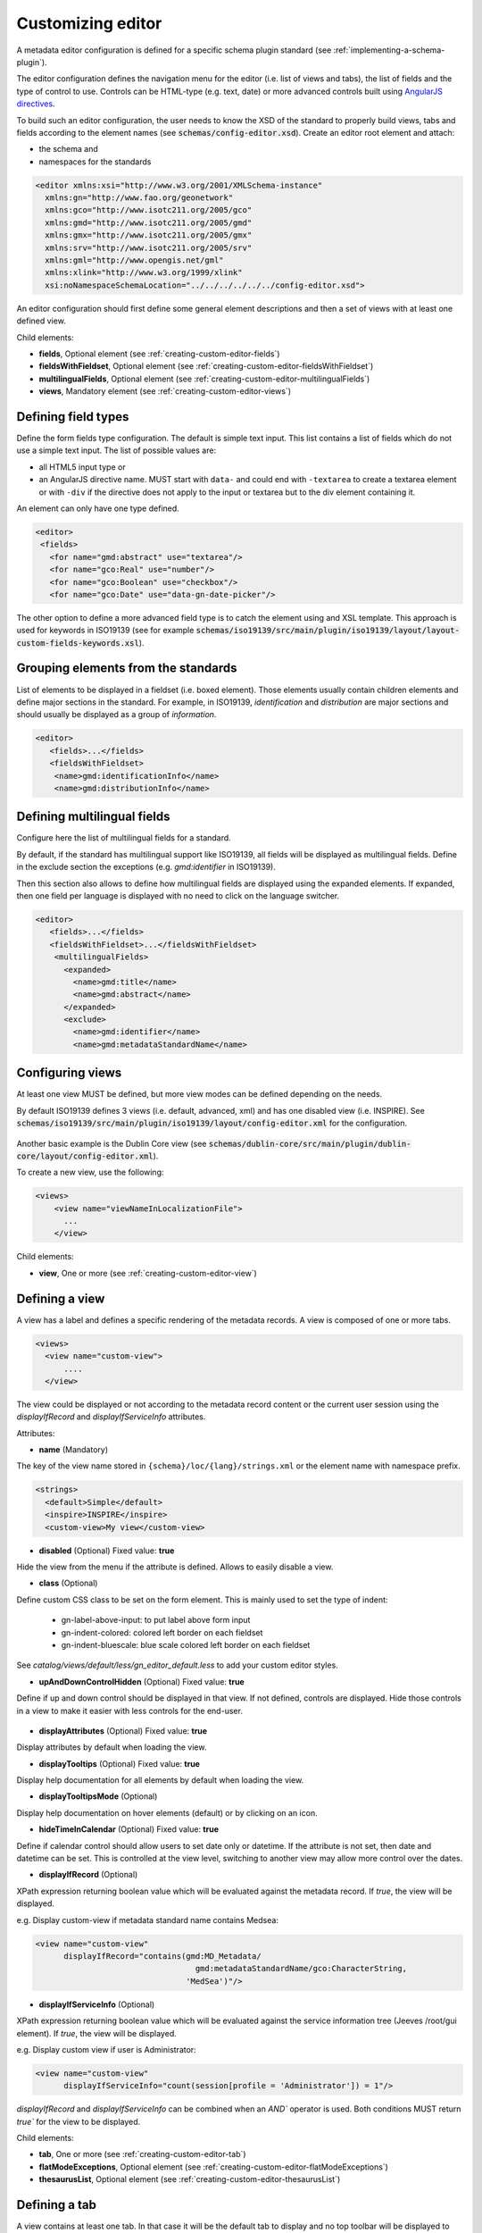 .. _creating-custom-editor:

Customizing editor
##################


.. _creating-custom-editor-editor:


        
A metadata editor configuration is defined for a specific schema plugin standard
(see :ref:`implementing-a-schema-plugin`).

The editor configuration defines the navigation menu for the editor (i.e. list of views and tabs), 
the list of fields and the type of control to use. Controls can
be HTML-type (e.g. text, date) or more advanced controls built using
`AngularJS directives <https://docs.angularjs.org/guide/directive>`_.


To build such an editor configuration, the user needs to know the XSD of the standard
to properly build views, tabs and fields according to the element names
(see :code:`schemas/config-editor.xsd`). Create an editor root element and
attach:

* the schema and
* namespaces for the standards


.. code-block:: xml

    <editor xmlns:xsi="http://www.w3.org/2001/XMLSchema-instance"
      xmlns:gn="http://www.fao.org/geonetwork"
      xmlns:gco="http://www.isotc211.org/2005/gco"
      xmlns:gmd="http://www.isotc211.org/2005/gmd"
      xmlns:gmx="http://www.isotc211.org/2005/gmx"
      xmlns:srv="http://www.isotc211.org/2005/srv"
      xmlns:gml="http://www.opengis.net/gml"
      xmlns:xlink="http://www.w3.org/1999/xlink"
      xsi:noNamespaceSchemaLocation="../../../../../../config-editor.xsd">


An editor configuration should first define some general element descriptions and then
a set of views with at least one defined view.


        

Child elements:

* **fields**, Optional element (see :ref:`creating-custom-editor-fields`)
* **fieldsWithFieldset**, Optional element (see :ref:`creating-custom-editor-fieldsWithFieldset`)
* **multilingualFields**, Optional element (see :ref:`creating-custom-editor-multilingualFields`)
* **views**, Mandatory element (see :ref:`creating-custom-editor-views`)

.. _creating-custom-editor-fields:

Defining field types
--------------------

Define the form fields type configuration. The default is simple text input.
This list contains a list of fields which do not use a simple text input.
The list of possible values are:

* all HTML5 input type or
* an AngularJS directive name. MUST start with ``data-`` and
  could end with ``-textarea`` to create a textarea element or
  with ``-div`` if the directive does not apply
  to the input or textarea but to the div element containing it.


An element can only have one type defined.


.. code-block:: xml

    <editor>
     <fields>
       <for name="gmd:abstract" use="textarea"/>
       <for name="gco:Real" use="number"/>
       <for name="gco:Boolean" use="checkbox"/>
       <for name="gco:Date" use="data-gn-date-picker"/>


The other option to define a more advanced field type is to catch the element using
and XSL template. This approach is used for keywords in ISO19139
(see for example :code:`schemas/iso19139/src/main/plugin/iso19139/layout/layout-custom-fields-keywords.xsl`).

.. _creating-custom-editor-fieldsWithFieldset:

Grouping elements from the standards
------------------------------------

List of elements to be displayed in a fieldset (i.e. boxed element). Those
elements usually contain children elements and define major sections in the
standard. For example, in ISO19139, `identification` and `distribution` are major
sections and should usually be displayed as a group of `information`.

.. code-block:: xml

    <editor>
       <fields>...</fields>
       <fieldsWithFieldset>
        <name>gmd:identificationInfo</name>
        <name>gmd:distributionInfo</name>


        

.. _creating-custom-editor-multilingualFields:

Defining multilingual fields
----------------------------

Configure here the list of multilingual fields for a standard.

By default, if the standard has multilingual support like ISO19139, all fields will be displayed
as multilingual fields. Define in the exclude section the exceptions (e.g. `gmd:identifier` in ISO19139).

Then this section also allows to define how multilingual fields are displayed using the expanded elements.
If expanded, then one field per language is displayed with no need to click on the language switcher.

.. figure:: ../../user-guide/describing-information/img/multilingual-editing.png



.. code-block:: xml


    <editor>
       <fields>...</fields>
       <fieldsWithFieldset>...</fieldsWithFieldset>
        <multilingualFields>
          <expanded>
            <name>gmd:title</name>
            <name>gmd:abstract</name>
          </expanded>
          <exclude>
            <name>gmd:identifier</name>
            <name>gmd:metadataStandardName</name>


        

.. _creating-custom-editor-views:


Configuring views
-----------------

At least one view MUST be defined, but more view modes can be defined depending on the needs.

By default ISO19139 defines 3 views (i.e. default, advanced, xml) and has one disabled view (i.e. INSPIRE).
See :code:`schemas/iso19139/src/main/plugin/iso19139/layout/config-editor.xml` for the configuration.

.. figure:: ../../user-guide/describing-information/img/view-mode.png

Another basic example is the Dublin Core view (see :code:`schemas/dublin-core/src/main/plugin/dublin-core/layout/config-editor.xml`).

To create a new view, use the following:

.. code-block:: xml


      <views>
          <view name="viewNameInLocalizationFile">
            ...
          </view>

        
      

Child elements:

* **view**, One or more (see :ref:`creating-custom-editor-view`)


.. _creating-custom-editor-view:

Defining a view
---------------

A view has a label and defines a specific rendering of the metadata records.
A view is composed of one or more tabs.

.. code-block:: xml


      <views>
        <view name="custom-view">
            ....
        </view>


The view could be displayed or not according to the metadata record content or
the current user session using the `displayIfRecord` and `displayIfServiceInfo` attributes.

        
      

Attributes:

* **name** (Mandatory)


The key of the view name stored in ``{schema}/loc/{lang}/strings.xml`` or the element name with namespace prefix.

.. code-block:: xml

      <strings>
        <default>Simple</default>
        <inspire>INSPIRE</inspire>
        <custom-view>My view</custom-view>


            

* **disabled** (Optional) Fixed value: **true**


Hide the view from the menu if the attribute is defined. Allows to easily disable a view.
            

* **class** (Optional)


Define custom CSS class to be set on the form element. This is mainly used
to set the type of indent:

 * gn-label-above-input: to put label above form input
 * gn-indent-colored: colored left border on each fieldset
 * gn-indent-bluescale: blue scale colored left border on each fieldset

See `catalog/views/default/less/gn_editor_default.less` to add your custom editor styles.
            

* **upAndDownControlHidden** (Optional) Fixed value: **true**


Define if up and down control should be displayed in that view. If not defined, controls are displayed.
Hide those controls in a view to make it easier with less controls for the end-user.

.. figure:: ../../user-guide/describing-information/img/editor-control-updown.png


            

* **displayAttributes** (Optional) Fixed value: **true**


Display attributes by default when loading the view.


* **displayTooltips** (Optional) Fixed value: **true**


Display help documentation for all elements by default when loading the view.


* **displayTooltipsMode** (Optional)


Display help documentation on hover elements (default) or by clicking on an icon.


* **hideTimeInCalendar** (Optional) Fixed value: **true**


Define if calendar control should allow users to set date only or
datetime. If the attribute is not set, then date and datetime can be set. This is controlled at the view level,
switching to another view may allow more control over the dates.



* **displayIfRecord** (Optional)


XPath expression returning boolean value which will be evaluated against the metadata record. 
If `true`, the view will be displayed.

e.g. Display custom-view if metadata standard name contains Medsea:

.. code-block:: xml

   <view name="custom-view"
         displayIfRecord="contains(gmd:MD_Metadata/
                                     gmd:metadataStandardName/gco:CharacterString,
                                   'MedSea')"/>


* **displayIfServiceInfo** (Optional)


XPath expression returning boolean value which will be evaluated against the service
information tree (Jeeves /root/gui element). If `true`, the view will be displayed.

e.g. Display custom view if user is Administrator:

.. code-block:: xml

    <view name="custom-view"
          displayIfServiceInfo="count(session[profile = 'Administrator']) = 1"/>

`displayIfRecord` and `displayIfServiceInfo` can be combined when an `AND`` operator is used. 
Both conditions MUST return `true`` for the view to be displayed.



Child elements:

* **tab**, One or more (see :ref:`creating-custom-editor-tab`)

* **flatModeExceptions**, Optional element (see :ref:`creating-custom-editor-flatModeExceptions`)

* **thesaurusList**, Optional element (see :ref:`creating-custom-editor-thesaurusList`)


.. _creating-custom-editor-tab:

Defining a tab
--------------

A view contains at least one tab. In that case it will be the default tab to display and no
top toolbar will be displayed to switch from one tab to another.

.. figure:: ../../user-guide/describing-information/img/editor-tab-switcher.png

Add custom view with one default tab and a field for the title:

.. code-block:: xml

      <views>
        <view name="custom-view">
          <tab id="custom-tab" default="true">
            <section>
              <field xpath="/gmd:MD_Metadata/gmd:identificationInfo/*/gmd:citation/*/gmd:title"/>
            </section>
          </tab>
        </view>



Attributes:

* **id** (Mandatory)


The tab key used in URL parameter to activate that tab. The key is also use for the tab label as defined in ``{schema}/loc/{lang}/strings.xml``.
            

* **default** (Optional) Fixed value: **true**


Define if this tab is the default one for the view. Only one tab should be the default in a view.
            

* **toggle** (Optional) Fixed value: **true**


Define if the tab should be displayed as a dropdown menu instead of a tab. This is used for advanced
section, which is not used often by the end-user. More than one tab could be grouped in that dropdown tab menu.
            

* **formatter-order** (Optional)


Define the ordering index of this tab in the XSLT formatter (Not used for editor).
            

* **mode** (Optional) Fixed value: **flat**


The "flat" mode is an important concept to understand for the editor. It controls the way:

 * complex elements are displayed (i.e. elements having children) and
 * non-existing elements are displayed (i.e. elements in the standard, not in the current document).


When a tab is in flat mode, this tab will not display elements which are not in the current metadata
document and it will display complex elements as a group only if defined in the list of
elements with fieldset (see :ref:`creating-custom-editor-fieldsWithFieldset`).

Example for a contact in ""non-flat" mode:


.. figure:: ../../user-guide/describing-information/img/editor-contact-nonflatmode.png


Example for a contact in "flat" mode:


.. figure:: ../../user-guide/describing-information/img/editor-contact-flatmode.png


This mode makes the layout simpler, but does not provide all controls to remove
some of the usually boxed elements. End-users can still change to the advanced view mode
to access those hidden elements in flat mode.

It's recommended to preserve at least one view in ""non-flat" mode for Reviewers or Administrators in order
to be able:

 * to build proper templates based on the standards
 * to fix any type of errors.
        

* **mode** (Mandatory)

* **displayIfRecord** (Optional)


  XPath expression returning boolean value which will be evaluated against the metadata record. If `true`, the view will be displayed.
  
  e.g. Display custom-view if metadata standard name contains Medsea:

  .. code-block:: xml

      <view name="custom-view"
            displayIfRecord="contains(gmd:MD_Metadata/
                                        gmd:metadataStandardName/gco:CharacterString,
                                      'MedSea')"/>

* **displayIfServiceInfo** (Optional)


  XPath expression returning boolean value which will be evaluate against the service
  information tree (Jeeves /root/gui element). If `true`, the view will be displayed.

  e.g. Display custom view if user is Administrator:

  .. code-block:: xml

      <view name="custom-view"
            displayIfServiceInfo="count(session[profile = 'Administrator']) = 1"/>

To combine `displayIfRecord` and `displayIfServiceInfo` use an `AND` operator. 
In this case, both conditions MUST return `true` for the view to be displayed.

.. _creating-custom-editor-flatModeExceptions:

Configuring complex element display
~~~~~~~~~~~~~~~~~~~~~~~~~~~~~~~~~~~

Elements to apply "flat" mode exceptions. By default,
"flat" mode does not display elements containing only children and no values.

Use `or` and `in` attributes to display non-existing elements.
To display the `gmd:descriptiveKeywords` element even if it does not exist in the metadata
record, or if the field should be displayed to enable the user to add new occurrences:

.. code-block:: xml

      <field
            xpath="/gmd:MD_Metadata/gmd:identificationInfo/*/gmd:descriptiveKeywords/*/gmd:keyword"
            or="keyword"
            in="/gmd:MD_Metadata/gmd:identificationInfo/*/gmd:descriptiveKeywords/*"/>
   </tab>

   <!-* Elements that should not use the "flat" mode -->
   <flatModeExceptions>
     <for name="gmd:descriptiveKeywords" />
   </flatModeExceptions>
 </view>




.. _creating-custom-editor-thesaurusList:

Customizing thesaurus
~~~~~~~~~~~~~~~~~~~~~

To configure the type of transformations,
or the number of keywords allowed, or if the widget
has to be displayed in a fieldset, or as simple field for a
thesaurus define a specific configuration:

e.g. only 2 INSPIRE themes:


.. code-block:: xml

      <thesaurusList>
        <thesaurus key="external.theme.httpinspireeceuropaeutheme-theme"
                   maxtags="2"
                   fieldset="false"
                   transformations=""/>
      </thesaurusList>


      

.. _creating-custom-editor-section:

Adding a section to a tab
-------------------------

A section is a group of fields. If a `name` attribute is provided,
then it will create an HTML fieldset which is collapsible.
If no `name` attribute is provided, then it will just render the inner elements.
For example, if you need a tab without a root fieldset, just create
the mandatory section with no name and then the inner elements.


        

Attributes:

* **name** (Optional)

  An optional name to override the default one base on field name for the
  section. The name must be defined in ``{schema}/loc/{lang}/strings.xml``.

* **xpath** (Optional)

  The XPath of the element to match. If an XPath is set for a section, it
  should not contain any fields.

* **mode** (Optional) Fixed value: **flat**


  The "flat" mode is an important concept to understand for the editor. It controls the way:

  * complex elements are displayed (ie. elements having children) and
  * non existing elements are displayed (ie. elements in the standard not in the current document).

  When a tab is in flat mode, this tab will not display elements which are not in the current metadata
  document and it will display complex elements as a group only if defined in the list of
  elements with fieldset (see :ref:`creating-custom-editor-fieldsWithFieldset`).

  Example for a contact in "non-flat" mode:

  .. figure:: ../../user-guide/describing-information/img/editor-contact-nonflatmode.png
     
     Contact in "non-flat" mode


  Example for a contact in "flat" mode:

  .. figure:: ../../user-guide/describing-information/img/editor-contact-flatmode.png
     
     Contact in "flat" mode

  This mode makes the layout simpler, but does not provide all the controls to remove
  some of the usually boxed elements. End-users can still change to the advanced view mode
  to access those hidden elements in "flat" mode.

  It's recommended to preserve at least one view in "non-flat" mode for Reviewers or Administrators in order
  to be able:

  * to build proper templates based on the standards
  * to fix any type of errors.


* **mode** (Mandatory)

* **or** (Optional)

  Local name to match if the element does not exist.

* **or** (Optional)


  The local name of the geonet child (i.e. non-existing element) to match.

  .. code-block:: xml

      <field xpath="/gmd:MD_Metadata/gmd:language"
             or="language"
             in="/gmd:MD_Metadata"/>



* **or** (Optional)

* **in** (Optional)

  XPath of the geonet:child element with the `or` name to look for. Usually
  points to the parent of the last element of the XPath attribute.

* **in** (Optional)

  The element to search in for the geonet child.

* **displayIfRecord** (Optional)

  XPath expression returning a boolean value which will be evaluated against the metadata record. 
  If `true`, the view will be displayed.

  e.g. Display custom-view if metadata standard name contains "Medsea":

  .. code-block:: xml

     <view name="custom-view"
           displayIfRecord="contains(gmd:MD_Metadata/
                                       gmd:metadataStandardName/gco:CharacterString,
                                     'MedSea')"/>

.. _creating-custom-editor-field:

Adding a field
--------------

To display a simple element use the `xpath` attribute to point to the element to display:

.. code-block:: xml

      <field xpath="/gmd:MD_Metadata/gmd:identificationInfo/*/gmd:citation/*/gmd:title"/>


To override a field label use the `name` attribute and define that new label in ``{schema}/loc/{lang}/strings.xml``:

.. code-block:: xml

      <field name="myTitle"
             xpath="/gmd:MD_Metadata/gmd:identificationInfo/*/gmd:citation/*/gmd:title"/>


To display a complex element which exists in the metadata document:

.. code-block:: xml

      <field name="pointOfContact"
             xpath="/gmd:MD_Metadata/gmd:identificationInfo/*/gmd:pointOfContact"/>

In this case all children elements are also displayed.



To display a field if it exists in the metadata document or to provide an `add` button
in case it does not exist (specify `in` and `or` attributes):


.. code-block:: xml

      <field name="pointOfContact"
             xpath="/gmd:MD_Metadata/gmd:identificationInfo/*/gmd:pointOfContact"
             or="pointOfContact"
             in="/gmd:MD_Metadata/gmd:identificationInfo/*"
             del="."/>


Activate the "flat" mode at the tab level to make the form display only existing elements:

.. code-block:: xml

    <view name="custom-view">
        <tab id="custom-tab" default="true" mode="flat">
          <section>
            <field
                    xpath="/gmd:MD_Metadata/gmd:identificationInfo/*/gmd:citation/*/gmd:title"/>
            <field name="pointOfContact"
                   xpath="/gmd:MD_Metadata/gmd:identificationInfo/*/gmd:pointOfContact"
                   or="pointOfContact"
                   in="/gmd:MD_Metadata/gmd:identificationInfo/*"
                   del="."/>
          </section>
        </tab>
      </view>


        

Attributes:

* **xpath** (Mandatory)

The XPath of the element to match.

* **if** (Optional)


An optional XPath expression to evaluate to define if the element should be displayed
only in some situation (e.g. only for service metadata records). e.g.

.. code-block:: xml

          <field
            xpath="/gmd:MD_Metadata/gmd:identificationInfo/srv:SV_ServiceIdentification/
            gmd:resourceConstraints/gmd:MD_LegalConstraints/gmd:otherConstraints"
            if="count(gmd:MD_Metadata/gmd:identificationInfo/srv:SV_ServiceIdentification) > 0"/>



* **name** (Optional)

A field name to override the default name.

* **isMissingLabel** (Optional)


The label to display if the element does not exist in the metadata record. It indicates that
the element is missing in the current record. It could be used for a conformity section saying
that the element is "not evaluated". **EXPERIMENTAL**
            
          

* **or** (Optional)
  
  The local name of the geonet child (i.e. non-existing element) to match.

  .. code-block:: xml

      <field xpath="/gmd:MD_Metadata/gmd:language"
             or="language"
             in="/gmd:MD_Metadata"/>

* **in** (Optional)

  The element to search in for the geonet child.

* **del** (Optional)
          
  Relative XPath of the element to remove when the `remove` button is clicked.

  e.g. If a template field match linkage and allows editing of field URL,
  the remove control should remove the parent element gmd:onLine.

  .. code-block:: xml

      <field name="url"
        xpath="/gmd:MD_Metadata/gmd:distributionInfo/gmd:MD_Distribution/gmd:transferOptions
                  /gmd:MD_DigitalTransferOptions/gmd:onLine/gmd:CI_OnlineResource/gmd:linkage"
        del="../..">
        <template>

  `del` attribute can be used in template mode or not. Example to remove
  `spatialResolution` while only editing `denominator` or `distance`. `denominator` or `distance`
  are mandatory, but as the `del` element points to the `spatialResolution`
  ancestor, there is no mandatory flag displayed and the remove control
  removes the `spatialResolution` element.


  .. code-block:: xml


      <field xpath="/gmd:MD_Metadata/gmd:identificationInfo/
                      */gmd:spatialResolution/*/gmd:distance"
             del="../.."/>
      <field xpath="/gmd:MD_Metadata/gmd:identificationInfo/
                      */gmd:spatialResolution/
                        */gmd:equivalentScale/*/gmd:denominator"
             del="../../../.."/>

* **templateModeOnly** (Optional) Fixed value: **true**

  Define if the template mode should be the only mode used. In that case, the field is always
  displayed based on the XML template snippet field configuration. Default is false.

* **notDisplayedIfMissing** (Optional) Fixed value: **true**

  If the field is found and a geonet child also, the geonet child to add a
  new one is not displayed.

* **use** (Optional)

  The form field type to use (one of the HTML5 type) or an AngularJS directive to use.
  This list is defined as an open enumeration. For directive, the value will be set in a simple
  text input by default. If the directive needs to deal with carriage return character, the
  directive name MUST contains "-textarea" in order to set the value in a textarea
  instead of the text input.

* **use** (Optional)

  Field type. Register here any Angular directive to be used
  on the client side. Default is simple text field.

Child elements:

* **template**, Optional element (see :ref:`creating-custom-editor-template`)


.. _creating-custom-editor-template:

Adding a template based field
-----------------------------

A template configuration for an XML snippet to edit.

A template field is compose of an XML snippet corresponding to the element to edit where values to be edited are identified using {{fields}} notation. Each fields needs to be defined as values from which one input field will be created.

This mode is used to hide the complexity of the XML element to edit. eg.

.. code-block:: xml

     <field name="url"
            templateModeOnly="true"
            xpath="/gmd:MD_Metadata/gmd:distributionInfo/g.../gmd:linkage">
        <template>
          <values>
            <key label="url"
                 xpath="gmd:URL"
                 tooltip="gmd:linkage"/>
          </values>
          <snippet>t
            <gmd:linkage>
              <gmd:URL>{{url}}</gmd:URL>
            </gmd:linkage>
          </snippet>
        </template>


The template field mode will only provide editing of part of the snippet element. In some case the snippet may contains more elements than the one edited. In such case, the snippet MUST identified the list of potential elements in order to not to loose information when using this mode. Use the gn:copy element to properly combined the template with the current document.

eg. The gmd:MD_Identifier may contain a gmd:authority node which needs to be preserved.

.. code-block:: xml

    <snippet>
      <gmd:identifier>
        <gmd:MD_Identifier>
          <gn:copy select="gmd:authority"/>
          <gmd:code>
            <gco:CharacterString>{{code}}</gco:CharacterString>
          </gmd:code>
        </gmd:MD_Identifier>
      </gmd:identifier>
    </snippet>

Warning: Template based field does not support multilingual editing for ISO standards (ie. only the main language is edited * therefore, multilingual elements will be preserved).


.. _creating-custom-editor-text:

Adding documentation or help
----------------------------

Insert an HTML fragment in the editor.

.. code-block:: xml

          <field name="edmerpName"
                 xpath="/gmd:MD_Metadata/gmd:identificationInfo/*/
                          gmd:pointOfContact[*/gmd:role/*/@codeListValue='edmerp']"
                 del=".">

          <text ref="edmerp-help"/>

The fragment is defined in localization file strings.xml:

.. code-block:: xml

       <edmerp-help>
         <div class="row">
           <div class="col-xs-offset-2 col-xs-8">
             <p class="help-block">The European Directory for Marine Environment
                 Research Project (EDMERP) contains descriptions of many projects.
                 This catalogue is maintained ...</p>
             </div>
         </div>
       </edmerp-help>


Attributes:

* **ref** (Mandatory)

The tag name of the element to insert in the localization file.

* **if** (Optional)

An XPath expression to evaluate. If true, the text is displayed.

.. _creating-custom-editor-action:

Adding a button
---------------

A button which trigger an action (usually a process or a add button).

Example of a button adding an extent:

.. code-block:: xml

        <action type="add"
                name="extent"
                or="extent"
                in="/gmd:MD_Metadata/gmd:identificationInfo/gmd:MD_DataIdentification">
            <template>
              <snippet>
                <gmd:extent>
                  <gmd:EX_Extent>
                    <gmd:geographicElement>
                      <gmd:EX_GeographicBoundingBox>
                        <gmd:westBoundLongitude>
                          <gco:Decimal/>
                        </gmd:westBoundLongitude>
                        <gmd:eastBoundLongitude>
                          <gco:Decimal/>
                        </gmd:eastBoundLongitude>
                        <gmd:southBoundLatitude>
                          <gco:Decimal/>
                        </gmd:southBoundLatitude>
                        <gmd:northBoundLatitude>
                          <gco:Decimal/>
                        </gmd:northBoundLatitude>
                      </gmd:EX_GeographicBoundingBox>
                    </gmd:geographicElement>
                  </gmd:EX_Extent>
                </gmd:extent>
              </snippet>
            </template>
          </action>


Example of a button displayed only if there is no resource identifier ending with
the metadata record identifier (ie. ``if`` attribute) and running the process
with ``add-resource-id`` identifier:

.. code-block:: xml

          <action type="process"
                  process="add-resource-id"
                  if="count(gmd:MD_Metadata/gmd:identificationInfo/*/
                                gmd:citation/*/gmd:identifier[
                                  ends-with(gmd:MD_Identifier/gmd:code/gco:CharacterString,
                                            //gmd:MD_Metadata/gmd:fileIdentifier/gco:CharacterString)]) = 0"/>


Example of a button based on custom directive with some directive attributes set by
XPath:

.. code-block:: xml

          <action type="add"
                  btnLabel="checkpoint-tdp-add-component"
                  name="dataQualityInfo" or="dataQualityInfo"
                  in="/mdb:MD_Metadata"
                  addDirective="data-gn-record-fragment-selector">
            <directiveAttributes data-source-records="xpath::string-join(
              //mri:associatedResource/*[mri:initiativeType/*/@codeListValue = 'specification']
                /mri:metadataReference/@uuidref, ',')"/>
          </action>


Example of a dropdown button with 3 coordinate systems to choose from:

.. code-block:: xml

         <!-* Display CRS description only,
                 customize label
                 and drop the refSysInfo element if removed -->
          <field xpath="/mdb:MD_Metadata/mdb:referenceSystemInfo/*/
                           mrs:referenceSystemIdentifier/*/mcc:description"
                 name="referenceSystemInfo"
                 del="../../../.."/>

          <!-* Add one of the 3 CRS proposed using the dropdown -->
          <action type="add"
                  btnLabel="addCrs"
                  name="referenceSystemInfo" or="referenceSystemInfo"
                  in="/mdb:MD_Metadata">
            <template>
              <snippet label="addCrs4326">
                <mdb:referenceSystemInfo>
                  <mrs:MD_ReferenceSystem>
                    <mrs:referenceSystemIdentifier>
                      <mcc:MD_Identifier>
                        <mcc:code>
                          <gco:CharacterString>http://www.opengis.net/def/crs/EPSG/0/4326</gco:CharacterString>
                        </mcc:code>
                        <mcc:description>
                          <gco:CharacterString>WGS 84 (EPSG:4326)</gco:CharacterString>
                        </mcc:description>
                      </mcc:MD_Identifier>
                    </mrs:referenceSystemIdentifier>
                  </mrs:MD_ReferenceSystem>
                </mdb:referenceSystemInfo>
              </snippet>
              <snippet label="addCrs4258">
                <mdb:referenceSystemInfo>
                  <mrs:MD_ReferenceSystem>
                    <mrs:referenceSystemIdentifier>
                      <mcc:MD_Identifier>
                        <mcc:code>
                          <gco:CharacterString>http://www.opengis.net/def/crs/EPSG/0/4258</gco:CharacterString>
                        </mcc:code>
                        <mcc:description>
                          <gco:CharacterString>ETRS89 (EPSG:4258)</gco:CharacterString>
                        </mcc:description>
                      </mcc:MD_Identifier>
                    </mrs:referenceSystemIdentifier>
                  </mrs:MD_ReferenceSystem>
                </mdb:referenceSystemInfo>
              </snippet>
              <snippet label="addCrs3035">
                <mdb:referenceSystemInfo>
                  <mrs:MD_ReferenceSystem>
                    <mrs:referenceSystemIdentifier>
                      <mcc:MD_Identifier>
                        <mcc:code>
                          <gco:CharacterString>http://www.opengis.net/def/crs/EPSG/0/3035</gco:CharacterString>
                        </mcc:code>
                        <mcc:description>
                          <gco:CharacterString>ETRS89 / LAEA Europe (EPSG:3035)</gco:CharacterString>
                        </mcc:description>
                      </mcc:MD_Identifier>
                    </mrs:referenceSystemIdentifier>
                  </mrs:MD_ReferenceSystem>
                </mdb:referenceSystemInfo>
              </snippet>
            </template>
          </action>


Example of a button to display a suggestion form:

.. code-block:: xml

          <action type="suggest"
                  process="add-columns-from-csv"/>


        

Attributes:

* **name** (Optional)

  TODO

* **type** (Optional)

  The type of control

* **process** (Optional)

  The process identifier (eg. add-resource-id) or the associated resource type to open
  (eg. onlinesrc, fcats, parent, source, sibling, service, dataset, thumbnail) See
  onlinesrc directive.
          

* **forceLabel** (Optional)

  Force the label to be displayed for this action
  even if the action is not the first element of its
  kind. Label with always be displayed.

          

* **if** (Optional)

  An XPath expression to evaluate. If true, the control is displayed. eg.


  .. code-block:: xml

      count(gmd:MD_Metadata/gmd:identificationInfo/*/gmd:citation/gmd:CI_Citation/
      gmd:identifier[ends-with(gmd:MD_Identifier/gmd:code/gco:CharacterString,
      //gmd:MD_Metadata/gmd:fileIdentifier/gco:CharacterString)]) = 0


  will only displayed the action control if the resource identifier does not end
  with the metadata identifier.
        

* **class** (Optional)

  Optional CSS class to add to the parent div element. eg. gn-required to show a `*`.

* **btnLabel** (Optional)

  Optional label to be added to the button.

* **btnClass** (Optional)

  Optional CSS class to be added to the button.

* **or** (Optional)

  Local name to match if the element does not exist.

* **or** (Optional)

            
  The local name of the geonet child (ie. non existing element) to match.

  .. code-block:: xml

      <field xpath="/gmd:MD_Metadata/gmd:language"
             or="language"
             in="/gmd:MD_Metadata"/>



* **or** (Optional)



* **in** (Optional)

  XPath of the geonet:child element with the or name to look for. Usually
  points to the parent of last element of the XPath attribute.

* **in** (Optional)

  The element to search in for the geonet child.

* **addDirective** (Optional)

  The directive to use for the add control for this field.

Child elements:

* **template**, Optional element (see :ref:`creating-custom-editor-template`)

.. _creating-custom-editor-group:

Adding a group
--------------


A group of field


Attributes:

* **name** (Mandatory)
  
  Section identifier.
  Translations are set on client side.


A field on which user can do batch editing.


Attributes:

* **name** (Mandatory)

  
  Field identifier.
  Translations are set on client side.

* **xpath** (Mandatory)
                        
  XPath of the element to edit.

* **indexField** (Optional)

  Lucene index field name (as defined in dumpfields).
  The field will be used to preview current record values (TODO).

* **use** (Optional)

  Field type. Register here any Angular directive to be used
  on the client side. Default is simple text field.
                        
                      

* **removable** (Optional) Fixed value: **true**

                        
  Define if the field could be marked as deleted.

* **insertMode** (Optional)

  Define if the field should be insert or replace.
  Do not set this property for mandatory field (eg. title).

* **codelist** (Optional)

  The codelist identifier. eg. gmd:MD_TopicCategoryCode for topic category.

* **template**
 
  Define an XML template to use for the value to insert.
